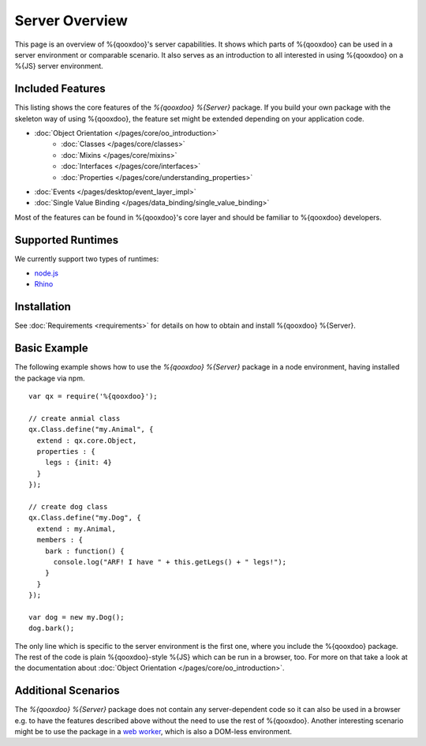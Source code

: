 .. _pages/server/overview:

Server Overview
***************

This page is an overview of %{qooxdoo}'s server capabilities. It shows which parts of %{qooxdoo} can be used in a server environment or comparable scenario. It also serves as an introduction to all interested in using %{qooxdoo} on a %{JS} server environment.


.. _pages/server/overview#included_features:

Included Features
=================

This listing shows the core features of the *%{qooxdoo} %{Server}* package. If you build your own package with the skeleton way of using %{qooxdoo}, the feature set might be extended depending on your application code.

* :doc:`Object Orientation </pages/core/oo_introduction>`
   * :doc:`Classes </pages/core/classes>`
   * :doc:`Mixins </pages/core/mixins>`
   * :doc:`Interfaces </pages/core/interfaces>`
   * :doc:`Properties </pages/core/understanding_properties>`
* :doc:`Events </pages/desktop/event_layer_impl>`
* :doc:`Single Value Binding </pages/data_binding/single_value_binding>`

Most of the features can be found in %{qooxdoo}'s core layer and should be familiar to %{qooxdoo} developers.

.. _pages/server/overview#supported_runtimes:

Supported Runtimes
==================

We currently support two types of runtimes:

* `node.js <http://nodejs.org/>`_
* `Rhino <http://www.mozilla.org/rhino/>`_

.. _pages/server/overview#basic_example:

Installation
============
See :doc:`Requirements <requirements>` for details on how to obtain and install %{qooxdoo} %{Server}.

Basic Example
=============
The following example shows how to use the *%{qooxdoo} %{Server}* package in a node environment, having installed the package via npm.

::

  var qx = require('%{qooxdoo}');

  // create anmial class
  qx.Class.define("my.Animal", {
    extend : qx.core.Object,
    properties : {
      legs : {init: 4}
    }
  });

  // create dog class
  qx.Class.define("my.Dog", {
    extend : my.Animal,
    members : {
      bark : function() {
        console.log("ARF! I have " + this.getLegs() + " legs!");
      }
    }
  });

  var dog = new my.Dog();
  dog.bark();


The only line which is specific to the server environment is the first one, where you include the %{qooxdoo} package. The rest of the code is plain %{qooxdoo}-style %{JS} which can be run in a browser, too. For more on that take a look at the documentation about :doc:`Object Orientation </pages/core/oo_introduction>`.


.. _pages/server/overview#additional_scenarios:

Additional Scenarios
====================

The *%{qooxdoo} %{Server}* package does not contain any server-dependent code so it can also be used in a browser e.g. to have the features described above without the need to use the rest of %{qooxdoo}. Another interesting scenario might be to use the package in a `web worker <https://developer.mozilla.org/en/Using_web_workers>`_, which is also a DOM-less environment.
